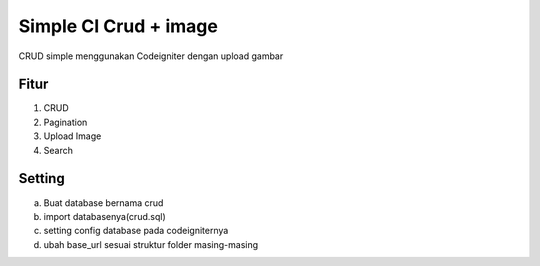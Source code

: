###################
Simple CI Crud + image
###################
CRUD simple menggunakan Codeigniter dengan upload gambar


*******
Fitur
*******
1. CRUD
2. Pagination
3. Upload Image
4. Search


*******
Setting
*******
a. Buat database bernama crud
b. import databasenya(crud.sql)
c. setting config database pada codeigniternya
d. ubah base_url sesuai struktur folder masing-masing
